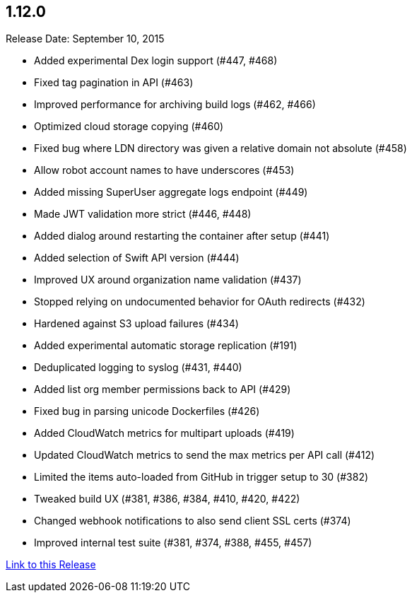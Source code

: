 [[rn-1-120]]
== 1.12.0
Release Date: September 10, 2015

* Added experimental Dex login support (#447, #468)
* Fixed tag pagination in API (#463)
* Improved performance for archiving build logs (#462, #466)
* Optimized cloud storage copying (#460)
* Fixed bug where LDN directory was given a relative domain not absolute (#458)
* Allow robot account names to have underscores (#453)
* Added missing SuperUser aggregate logs endpoint (#449)
* Made JWT validation more strict (#446, #448)
* Added dialog around restarting the container after setup (#441)
* Added selection of Swift API version (#444)
* Improved UX around organization name validation (#437)
* Stopped relying on undocumented behavior for OAuth redirects (#432)
* Hardened against S3 upload failures (#434)
* Added experimental automatic storage replication (#191)
* Deduplicated logging to syslog (#431, #440)
* Added list org member permissions back to API (#429)
* Fixed bug in parsing unicode Dockerfiles (#426)
* Added CloudWatch metrics for multipart uploads (#419)
* Updated CloudWatch metrics to send the max metrics per API call (#412)
* Limited the items auto-loaded from GitHub in trigger setup to 30 (#382)
* Tweaked build UX (#381, #386, #384, #410, #420, #422)
* Changed webhook notifications to also send client SSL certs (#374)
* Improved internal test suite (#381, #374, #388, #455, #457)

link:https://access.redhat.com/documentation/en-us/red_hat_quay/2.9/html-single/release_notes#rn-1-120[Link to this Release]
